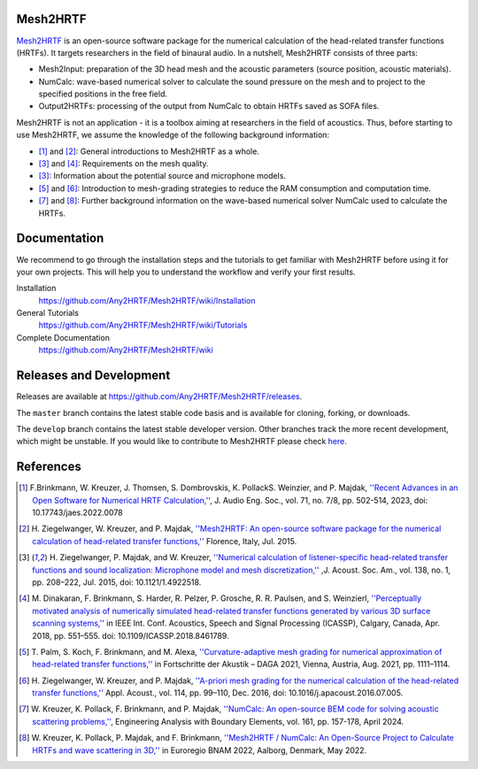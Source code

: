 Mesh2HRTF
=========

.. image:: docs/figures/graphical_abstract-01.png
   :width: 800

`Mesh2HRTF <https://mesh2hrtf.org>`_ is an open-source software package for the numerical calculation of the head-related transfer functions (HRTFs). It targets researchers in the field of binaural audio. In a nutshell, Mesh2HRTF consists of three parts:

- Mesh2Input: preparation of the 3D head mesh and the acoustic parameters (source position, acoustic materials).
- NumCalc: wave-based numerical solver to calculate the sound pressure on the mesh and to project to the specified positions in the free field.
- Output2HRTFs: processing of the output from NumCalc to obtain HRTFs saved as SOFA files.

Mesh2HRTF is not an application - it is a toolbox aiming at researchers in the field of acoustics. Thus, before starting to use Mesh2HRTF, we assume the knowledge of the following background information:

- [1]_ and [2]_: General introductions to Mesh2HRTF as a whole.
- [3]_ and [4]_: Requirements on the mesh quality.
- [3]_: Information about the potential source and microphone models.
- [5]_ and [6]_: Introduction to mesh-grading strategies to reduce the RAM consumption and computation time.
- [7]_ and [8]_: Further background information on the wave-based numerical solver NumCalc used to calculate the HRTFs.

Documentation
=============

We recommend to go through the installation steps and the tutorials to get familiar with Mesh2HRTF before using it for your own projects. This will help you to understand the workflow and verify your first results.

Installation
    https://github.com/Any2HRTF/Mesh2HRTF/wiki/Installation

General Tutorials
    https://github.com/Any2HRTF/Mesh2HRTF/wiki/Tutorials

Complete Documentation
    https://github.com/Any2HRTF/Mesh2HRTF/wiki


Releases and Development
========================

Releases are available at https://github.com/Any2HRTF/Mesh2HRTF/releases.

The ``master`` branch contains the latest stable code basis and is available for cloning, forking, or downloads.

The ``develop`` branch contains the latest stable developer version. Other branches track the more recent development, which might be unstable. If you would like to contribute to Mesh2HRTF please check `here <https://github.com/Any2HRTF/Mesh2HRTF/blob/develop/CONTRIBUTING.rst>`_.


References
==========

.. [1] F.\ Brinkmann, W. Kreuzer, J. Thomsen, S. Dombrovskis, K. PollackS. Weinzier, and P. Majdak, `''Recent Advances in an Open Software for Numerical HRTF Calculation,'' <https://doi.org/10.17743/jaes.2022.0078>`_, J. Audio Eng. Soc., vol. 71, no. 7/8, pp. 502-514, 2023, doi: 10.17743/jaes.2022.0078

.. [2] H\. Ziegelwanger, W. Kreuzer, and P. Majdak, `''Mesh2HRTF: An open-source software package for the numerical calculation of head-related transfer functions,'' <https://www.researchgate.net/publication/280007918_MESH2HRTF_AN_OPEN-SOURCE_SOFTWARE_PACKAGE_FOR_THE_NUMERICAL_CALCULATION_OF_HEAD-RELATED_TRANFER_FUNCTIONS>`_ Florence, Italy, Jul. 2015.

.. [3] H\. Ziegelwanger, P. Majdak, and W. Kreuzer, `''Numerical calculation of listener-specific head-related transfer functions and sound localization: Microphone model and mesh discretization,'' <https://doi.org/10.1121/1.4922518>`_ ,J. Acoust. Soc. Am., vol. 138, no. 1, pp. 208–222, Jul. 2015, doi: 10.1121/1.4922518.

.. [4] M\. Dinakaran, F. Brinkmann, S. Harder, R. Pelzer, P. Grosche, R. R. Paulsen, and S. Weinzierl, `''Perceptually motivated analysis of numerically simulated head-related transfer functions generated by various 3D surface scanning systems,'' <https://doi.org/10.1109/ICASSP.2018.8461789>`_ in IEEE Int. Conf. Acoustics, Speech and Signal Processing (ICASSP), Calgary, Canada, Apr. 2018, pp. 551–555. doi: 10.1109/ICASSP.2018.8461789.

.. [5] T\. Palm, S. Koch, F. Brinkmann, and M. Alexa, `''Curvature-adaptive mesh grading for numerical approximation of head-related transfer functions,'' <https://www.researchgate.net/publication/356264260_Curvature-adaptive_mesh_grading_for_numerical_approximation_of_head-related_transfer_functions>`_ in Fortschritte der Akustik – DAGA 2021, Vienna, Austria, Aug. 2021, pp. 1111–1114.

.. [6] H\. Ziegelwanger, W. Kreuzer, and P. Majdak, `''A-priori mesh grading for the numerical calculation of the head-related transfer functions,'' <https://doi.org/10.1016/j.apacoust.2016.07.005>`_ Appl. Acoust., vol. 114, pp. 99–110, Dec. 2016, doi: 10.1016/j.apacoust.2016.07.005.

.. [7] W\. Kreuzer, K. Pollack, F. Brinkmann, and P. Majdak, `''NumCalc: An open-source BEM code for solving acoustic scattering problems,'' <https://doi.org/10.1016/j.enganabound.2024.01.008>`_, Engineering Analysis with Boundary Elements, vol. 161, pp. 157-178, April 2024.

.. [8] W\. Kreuzer, K. Pollack, P. Majdak, and F. Brinkmann, `''Mesh2HRTF / NumCalc: An Open-Source Project to Calculate HRTFs and wave scattering in 3D,'' <https://www.conforg.fr/erbnam2022/output_directory/data/articles/000042.pdf>`_ in Euroregio BNAM 2022, Aalborg, Denmark, May 2022.
